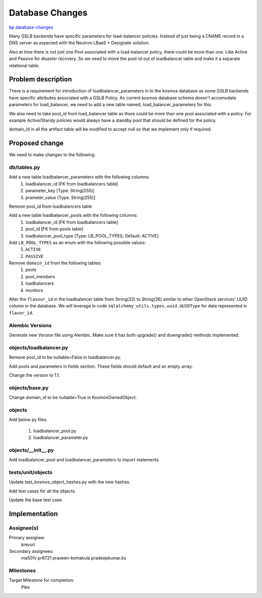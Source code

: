..
 This work is licensed under a Creative Commons Attribution 3.0 Unported
 License.

 http://creativecommons.org/licenses/by/3.0/legalcode

================
Database Changes
================

`bp database-changes <https://blueprints.launchpad.net/kosmos/+spec/database-changes>`_

Many GSLB backends have specific parameters for load-balancer policies.
Instead of just being a CNAME record in a DNS server as expected with
the Neutron LBaaS + Designate solution.

Also at time there is not just one Pool associated with a load-balancer
policy, there could be more than one. Like Active and Passive for disaster
recovery. So we need to move the pool-id out of loadbalancer table and
make it a separate relational table.

Problem description
===================

There is a requirement for introduction of loadbalancer_parameters in to
the kosmos database as some GSLB backends have specific attributes associated
with a GSLB Policy.  As current kosmos database schema doesn't accomodate
parameters for load_balancer, we need to add a new table named,
load_balancer_parameters for this.

We also need to take pool_id from load_balancer table as there could be
more than one pool associated with a policy. For example Active/Standy
policies would always have a standby pool that should be defined for the
policy.

domain_id in all the artifact table will be modified to accept null so
that we implement only if required.

Proposed change
===============

We need to make changes to the following:

db/tables.py
------------

Add a new table loadbalancer_parameters with the following columns:
    1. loadbalancer_id [FK from loadbalancers table]
    2. parameter_key [Type: String(255)]
    3. prameter_value [Type: String(255)]

Remove pool_id from loadbalancers table

Add a new table loadbalancer_pools with the following columns:
    1. loadbalancer_id [FK from loadbalancers table]
    2. pool_id [FK from pools table]
    3. loadbalancer_pool_type [Type: LB_POOL_TYPES; Default: ACTIVE]

Add ``LB_POOL_TYPES`` as an enum with the following possible values:
    1. ``ACTIVE``
    2. ``PASSIVE``

Remove ``domain_id`` from the following tables:
    1. pools
    2. pool_members
    3. loadbalancers
    4. monitors

Alter the ``flavour_id`` in the loadbalancer table from String(32) to
String(36) similar to other OpenStack services' UUID column in the
database.   We will leverage in code
``sqlalchemy_utils.types.uuid.UUIDType`` for data represented in
``flavor_id``.


Alembic Versions
----------------

Generate new Version file using Alembic.  Make sure it has both upgrade()
and downgrade() methods implemented.

objects/loadbalancer.py
-----------------------

Remove pool_id to be nullable=False in loadbalancer.py.

Add pools and parameters in fields section. These fields should default
and an empty array.

Change the version to 1.1.

objects/base.py
------------------

Change domain_id to be nullable=True in KosmosOwnedObject.

objects
-------

Add below py files:

    1. loadbalancer_pool.py
    2. loadbalancer_parameter.py

objects/__init__.py
-------------------

Add loadbalancer_pool and loadbalancer_parameters to import statements

tests/unit/objects
------------------

Update test_kosmos_object_hashes.py with the new hashes.

Add test cases for all the objects.

Update the base test case.

Implementation
==============

Assignee(s)
-----------

Primary assignee:
  krevuri

Secondary assignees:
  ma501v
  pr8721
  praveen-komakula
  pradeepkumar.ks

Milestones
----------

Target Milestone for completion:
  Pike
